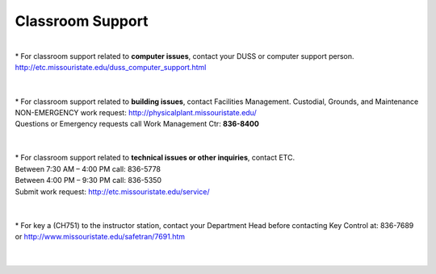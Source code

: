 ===================
Classroom Support
===================

|
| * For classroom support related to **computer issues**, contact your DUSS or computer support person. http://etc.missouristate.edu/duss_computer_support.html 
|
|
| * For classroom support related to **building issues**, contact Facilities Management. Custodial, Grounds, and Maintenance NON-EMERGENCY work request: http://physicalplant.missouristate.edu/ 
| Questions or Emergency requests call Work Management Ctr: **836-8400** 
|
|

| * For classroom support related to **technical issues or other inquiries**, contact ETC.
| Between 7:30 AM – 4:00 PM call: 836-5778 
| Between 4:00 PM – 9:30 PM call: 836-5350 
| Submit work request: http://etc.missouristate.edu/service/ 
|
|

| * For key a (CH751) to the instructor station, contact your Department Head before contacting Key Control at: 836-7689 or http://www.missouristate.edu/safetran/7691.htm
|
|
